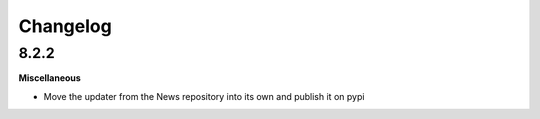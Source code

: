 .. :changelog:

Changelog
---------

8.2.2
+++++

**Miscellaneous**

- Move the updater from the News repository into its own and publish it on pypi
